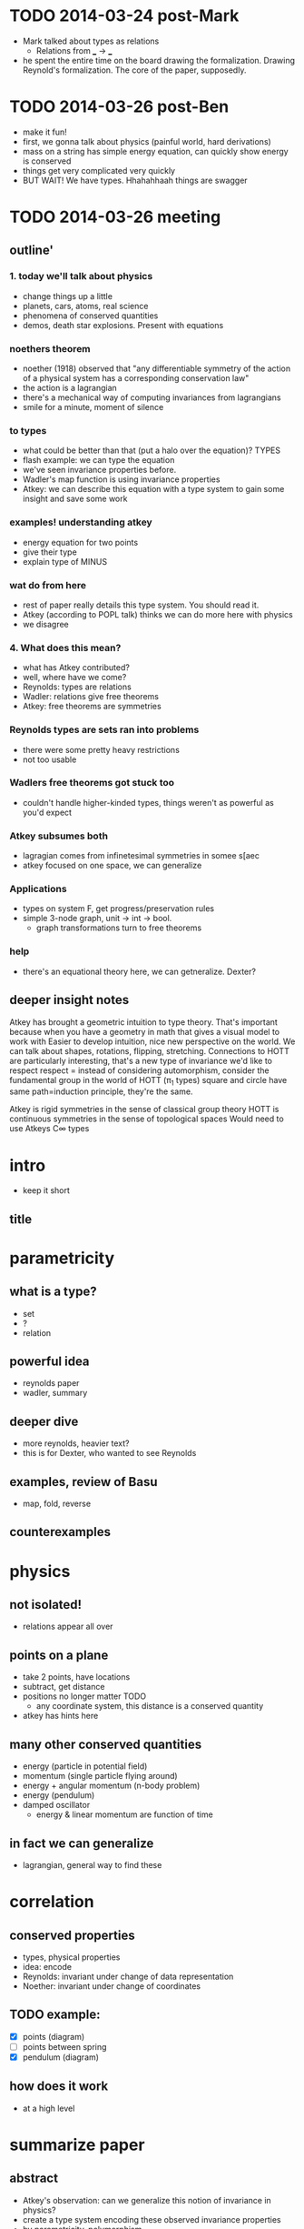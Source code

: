 * TODO 2014-03-24 post-Mark
  - Mark talked about types as relations
    - Relations from ___ -> ___
  - he spent the entire time on the board drawing the 
    formalization. Drawing Reynold's formalization. 
    The core of the paper, supposedly.
* TODO 2014-03-26 post-Ben
  - make it fun!
  - first, we gonna talk  about physics
    (painful world, hard derivations)
  - mass on a string has simple energy equation, can quickly show energy is 
    conserved
  - things get very complicated very quickly
  - BUT WAIT! We have types. Hhahahhaah things are swagger
* TODO 2014-03-26 meeting
** outline'
*** 1. today we'll talk about physics
  - change things up a little
  - planets, cars, atoms, real science
  - phenomena of conserved quantities
  - demos, death star explosions. Present with equations
*** noethers theorem
  - noether (1918) observed that
    "any differentiable symmetry of the action of a physical system
    has a corresponding conservation law"
  - the action is a lagrangian
  - there's a mechanical way of computing invariances from lagrangians
  - smile for a minute, moment of silence
*** to types
  - what could be better than that (put a halo over the equation)? TYPES
  - flash example: we can type the equation 
  - we've seen invariance properties before. 
  - Wadler's map function is using invariance properties
  - Atkey: we can describe this equation with a type system to
    gain some insight and save some work
*** examples! understanding atkey
  - energy equation for two points
  - give their type
  - explain type of MINUS
*** wat do from here
  - rest of paper really details this type system. You should read it.
  - Atkey (according to POPL talk) thinks we can do more here with physics
  - we disagree
*** 4. What does this mean?
  - what has Atkey contributed?
  - well, where have we come?
  - Reynolds: types are relations
  - Wadler: relations give free theorems
  - Atkey: free theorems are symmetries
*** Reynolds types are sets ran into problems
  - there were some pretty heavy restrictions
  - not too usable
*** Wadlers free theorems got stuck too
  - couldn't handle higher-kinded types, things weren't as powerful as you'd expect
*** Atkey subsumes both
  - lagragian comes from infinetesimal symmetries in somee s[aec
  - atkey focused on one space, we can generalize
*** Applications
  - types on system F, get progress/preservation rules
  - simple 3-node graph, unit -> int -> bool.
    - graph transformations turn to free theorems
*** help
  - there's an equational theory here, we can getneralize. Dexter?
** deeper insight notes
Atkey has brought a geometric intuition to type theory.
That's important because when you have a geometry in math that gives a visual model to work with
Easier to develop intuition, nice new perspective on the world.
We can talk about shapes, rotations, flipping, stretching.
Connections to HOTT are particularly interesting, that's a new type of invariance we'd like to respect
respect = instead of considering automorphism, consider the fundamental group in the world of HOTT (π_1 types)
  square and circle have same path=induction principle, they're the same. 

Atkey is rigid symmetries in the sense of classical group theory
HOTT is continuous symmetries in the sense of topological spaces
  Would need to use Atkeys C∞ types

* intro
  - keep it short
** title
* parametricity
** what is a type?
  - set
  - ?
  - relation
** powerful idea
  - reynolds paper
  - wadler, summary
** deeper dive
  - more reynolds, heavier text?
  - this is for Dexter, who wanted to see
    Reynolds
** examples, review of Basu
  - map, fold, reverse
** counterexamples
* physics
** not isolated!
  - relations appear all over
** points on a plane
  - take 2 points, have locations
  - subtract, get distance
  - positions no longer matter TODO
    - any coordinate system, this distance
      is a conserved quantity
  - atkey has hints here
** many other conserved quantities
  - energy (particle in potential field)
  - momentum (single particle flying around)
  - energy + angular momentum (n-body problem)
  - energy (pendulum)
  - damped oscillator
    - energy & linear momentum are function
      of time
** in fact we can generalize
  - lagrangian, general way to find these
* correlation
** conserved properties
  - types, physical properties
  - idea: encode 
  - Reynolds: invariant under change of data representation
  - Noether: invariant under change of coordinates
** TODO example: 
  - [X] points (diagram)
  - [ ] points between spring
  - [X] pendulum (diagram)
** how does it work
  - at a high level
* summarize paper
** abstract
  - Atkey's observation: can we generalize 
    this notion of invariance in physics?
  - create a type system encoding these
    observed invariance properties
  - by parametricity, polymorphism
** TODO details
  - give equation and its type
** rest of shit
  - the rest of this shit is all formalism
  - cool ideas, for example TODO
* deeper meaning
  - what does this mean
* future work
  - where can we go
** steal atkey's slides
** add bkc slides
* bib
  - Reynolds 1983
  - Wadler 1989
  - Atkey 2014
  - Atkey et. al 2013
* other
  - Polymorphic functions are related if they
    take related types into related results
  - Prop: If t is a closed term of type T
    then (t,t)\in T', where T' is the 
    relation corresponding to the type T
  - More Formal, with freevars:
    \forall X, x, t, T, if 
    X; x |- t : T then X;x |= t : T
    - dude, whatever ^^^ 

